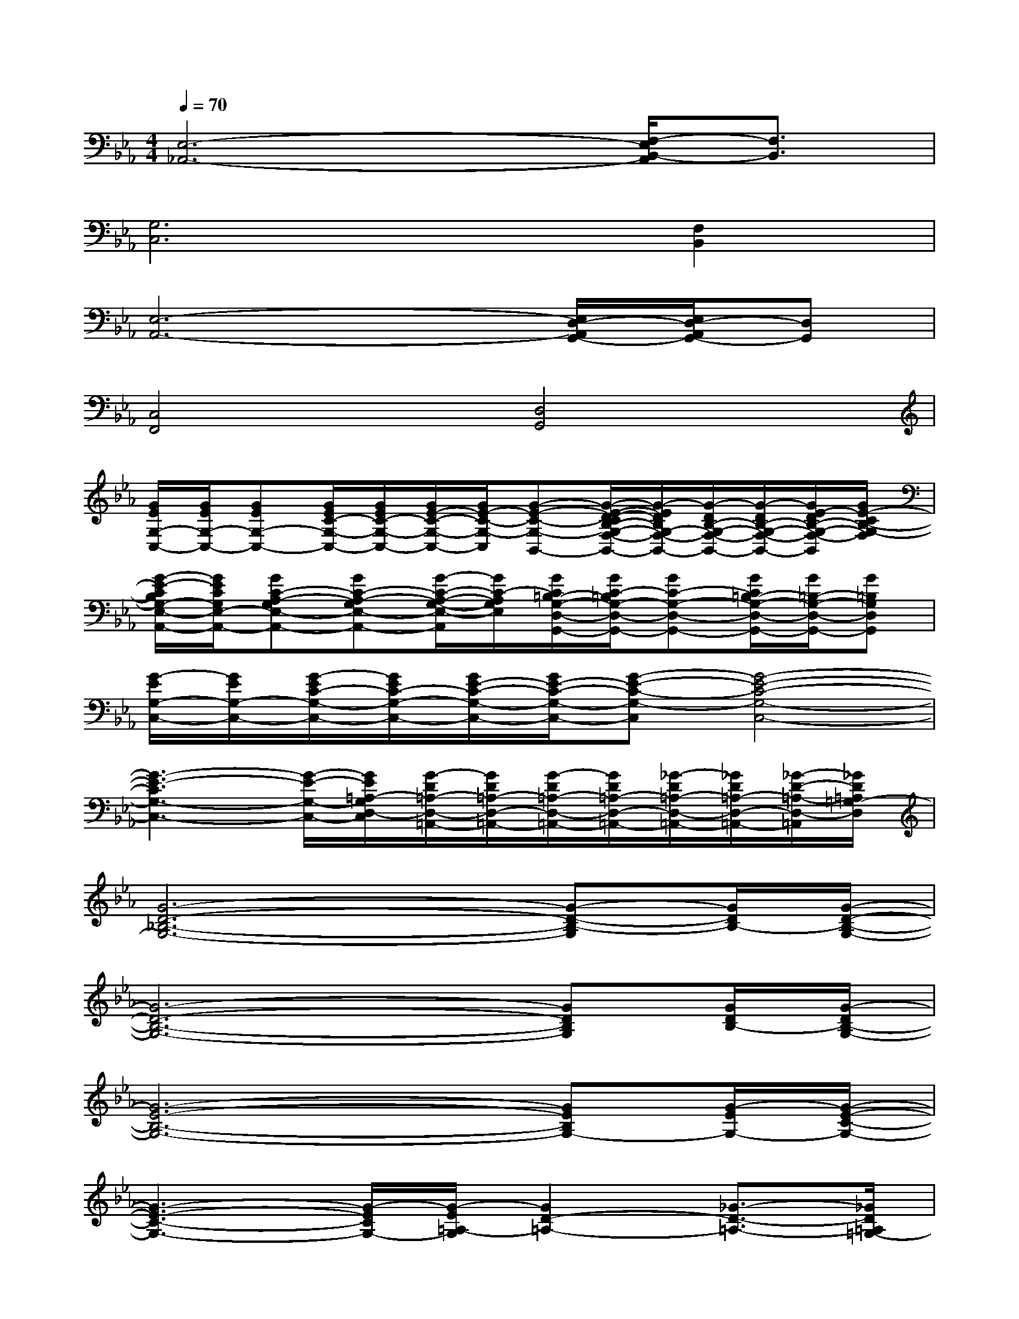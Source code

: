 X:1
T:
M:4/4
L:1/8
Q:1/4=70
K:Eb%3flats
V:1
[E,6-_A,,6-][F,/2-E,/2B,,/2-A,,/2][F,3/2B,,3/2]|
[G,6C,6][F,2B,,2]|
[E,6-A,,6-][E,/2D,/2-A,,/2G,,/2-][E,/2D,/2-A,,/2G,,/2-][D,G,,]|
[C,4F,,4][D,4G,,4]|
[G/2E/2G,/2-C,/2-][G/2E/2G,/2-C,/2-][GEG,-C,-][G/2E/2C/2-G,/2-C,/2-][G/2E/2C/2-G,/2-C,/2-][G/2E/2-C/2-G,/2-C,/2-][G/2E/2-C/2-G,/2-C,/2][G-E-C-G,-B,,-][G/2-E/2-D/2-C/2B,/2-G,/2-F,/2-B,,/2-][G/2-E/2D/2B,/2G,/2-F,/2-B,,/2-][G/2-D/2B,/2-G,/2-F,/2-B,,/2-][G/2-D/2B,/2-G,/2-F,/2-B,,/2-][G/2E/2-D/2B,/2-G,/2-F,/2-B,,/2][G/2E/2-C/2B,/2-G,/2-F,/2]|
[G/2-E/2-C/2B,/2G,/2-E,/2-A,,/2-][G/2E/2C/2G,/2E,/2-A,,/2-][GC-A,-G,E,-A,,-][GC-A,-G,E,-A,,-][G/2-C/2-A,/2-G,/2-E,/2-A,,/2][G/2C/2-A,/2G,/2E,/2][G/2C/2=B,/2-G,/2-D,/2-G,,/2-][G/2C/2-=B,/2G,/2-D,/2-G,,/2-][GC-G,-D,-G,,-][G/2C/2=B,/2-G,/2-D,/2-G,,/2-][G/2=B,/2-G,/2-D,/2-G,,/2-][G=B,G,D,G,,]|
[G/2-E/2G,/2-C,/2-][G/2E/2G,/2-C,/2-][G/2-E/2C/2-G,/2-C,/2-][G/2E/2C/2-G,/2-C,/2-][G/2E/2-C/2-G,/2-C,/2-][G/2E/2-C/2-G,/2-C,/2-][G-E-C-G,-C,][G4-E4-C4-G,4-C,4-]|
[G3-E3-C3G,3-C,3-][G/2-E/2-G,/2-C,/2-][G/2E/2=A,/2-G,/2D,/2-C,/2][G/2-D/2=A,/2-D,/2-=A,,/2-][G/2D/2=A,/2-D,/2-=A,,/2-][G/2-D/2=A,/2-D,/2-=A,,/2-][G/2D/2=A,/2-D,/2-=A,,/2-][_G/2-D/2=A,/2-D,/2-=A,,/2-][_G/2D/2=A,/2-D,/2-=A,,/2-][_G/2-D/2-=A,/2-D,/2-=A,,/2][_G/2D/2=A,/2=G,/2-D,/2]|
[G6-D6-_B,6-G,6-][G-D-B,-G,][G/2D/2B,/2-][G/2-D/2-B,/2-G,/2-]|
[G6-D6-B,6-G,6-][GDB,G,][G/2D/2B,/2-][G/2-D/2B,/2-G,/2-]|
[G6-E6-B,6-G,6-][GEB,G,-][G/2-E/2G,/2-][G/2-E/2-C/2-G,/2-]|
[G3-E3-C3-G,3-][G/2-E/2C/2G,/2-][G/2-E/2=A,/2-G,/2][G2D2-=A,2-][_G3/2-D3/2-=A,3/2-][_G/2D/2=A,/2=G,/2-]|
[G6-D6-B,6-G,6-][G-D-B,-G,][G/2-D/2B,/2-][G/2D/2-B,/2-G,/2-]|
[G6-D6-B,6-G,6-][G/2-D/2-B,/2-G,/2][G/2D/2B,/2][G/2-D/2-B,/2-][G/2-D/2B,/2-G,/2-]|
[G6-E6-B,6-G,6-][G-E-B,G,-][G/2-E/2-G,/2-][G/2-E/2-C/2-G,/2-]|
[G4-E4-C4-G,4-][GECG,][GEG,][FDB,F,-B,,-][F/2D/2B,/2-F,/2-B,,/2-][F/2B,/2F,/2B,,/2]